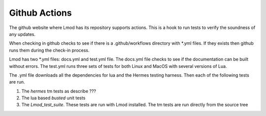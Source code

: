 Github Actions
~~~~~~~~~~~~~~

The github website where Lmod has its repository supports actions.
This is a hook to run tests to verify the soundness of any updates.

When checking in github checks to see if there is a .github/workflows
directory with *.yml files. If they exists then github runs them
during the check-in process.

Lmod has two *.yml files: docs.yml and test.yml file.  The docs.yml
file checks to see if the documentation can be built without errors.
The test.yml runs three sets of tests for both Linux and MacOS with
several versions of Lua.

The .yml file downloads all the dependencies for lua and the Hermes testing
harness.  Then each of the following tests are run.

#. The `hermes` tm tests as describe ???
#. The lua based `busted` unit tests
#. The `Lmod_test_suite`.  These tests are run with Lmod installed. The tm tests are run directly from the source tree


